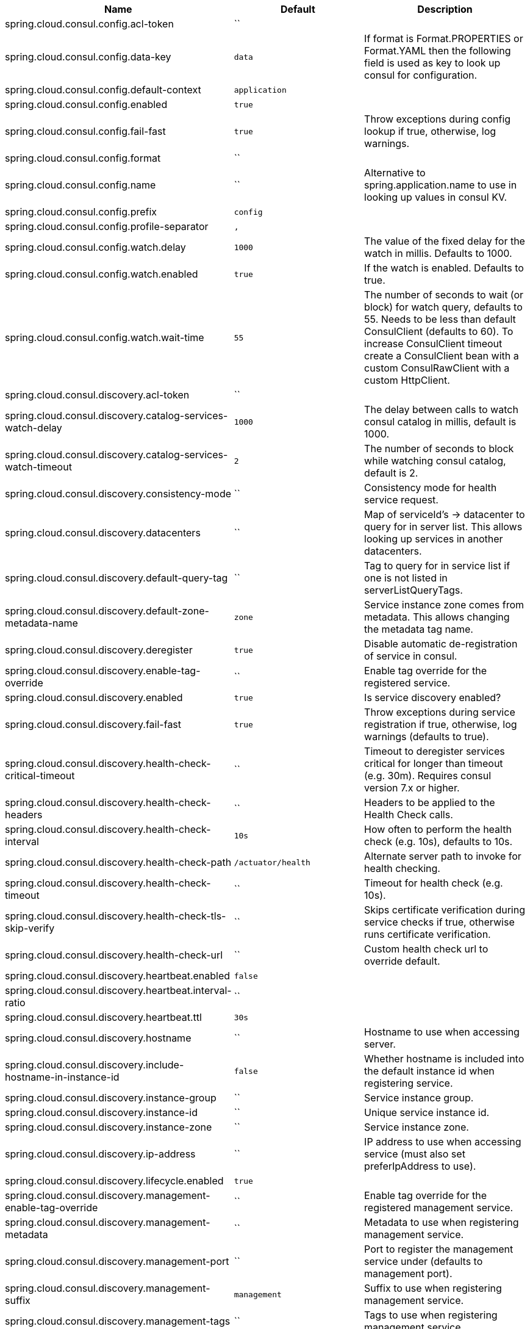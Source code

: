 |===
|Name | Default | Description

|spring.cloud.consul.config.acl-token | `` | 
|spring.cloud.consul.config.data-key | `data` | If format is Format.PROPERTIES or Format.YAML then the following field is used as key to look up consul for configuration.
|spring.cloud.consul.config.default-context | `application` | 
|spring.cloud.consul.config.enabled | `true` | 
|spring.cloud.consul.config.fail-fast | `true` | Throw exceptions during config lookup if true, otherwise, log warnings.
|spring.cloud.consul.config.format | `` | 
|spring.cloud.consul.config.name | `` | Alternative to spring.application.name to use in looking up values in consul KV.
|spring.cloud.consul.config.prefix | `config` | 
|spring.cloud.consul.config.profile-separator | `,` | 
|spring.cloud.consul.config.watch.delay | `1000` | The value of the fixed delay for the watch in millis. Defaults to 1000.
|spring.cloud.consul.config.watch.enabled | `true` | If the watch is enabled. Defaults to true.
|spring.cloud.consul.config.watch.wait-time | `55` | The number of seconds to wait (or block) for watch query, defaults to 55. Needs to be less than default ConsulClient (defaults to 60). To increase ConsulClient timeout create a ConsulClient bean with a custom ConsulRawClient with a custom HttpClient.
|spring.cloud.consul.discovery.acl-token | `` | 
|spring.cloud.consul.discovery.catalog-services-watch-delay | `1000` | The delay between calls to watch consul catalog in millis, default is 1000.
|spring.cloud.consul.discovery.catalog-services-watch-timeout | `2` | The number of seconds to block while watching consul catalog, default is 2.
|spring.cloud.consul.discovery.consistency-mode | `` | Consistency mode for health service request.
|spring.cloud.consul.discovery.datacenters | `` | Map of serviceId's -> datacenter to query for in server list. This allows looking up services in another datacenters.
|spring.cloud.consul.discovery.default-query-tag | `` | Tag to query for in service list if one is not listed in serverListQueryTags.
|spring.cloud.consul.discovery.default-zone-metadata-name | `zone` | Service instance zone comes from metadata. This allows changing the metadata tag name.
|spring.cloud.consul.discovery.deregister | `true` | Disable automatic de-registration of service in consul.
|spring.cloud.consul.discovery.enable-tag-override | `` | Enable tag override for the registered service.
|spring.cloud.consul.discovery.enabled | `true` | Is service discovery enabled?
|spring.cloud.consul.discovery.fail-fast | `true` | Throw exceptions during service registration if true, otherwise, log warnings (defaults to true).
|spring.cloud.consul.discovery.health-check-critical-timeout | `` | Timeout to deregister services critical for longer than timeout (e.g. 30m). Requires consul version 7.x or higher.
|spring.cloud.consul.discovery.health-check-headers | `` | Headers to be applied to the Health Check calls.
|spring.cloud.consul.discovery.health-check-interval | `10s` | How often to perform the health check (e.g. 10s), defaults to 10s.
|spring.cloud.consul.discovery.health-check-path | `/actuator/health` | Alternate server path to invoke for health checking.
|spring.cloud.consul.discovery.health-check-timeout | `` | Timeout for health check (e.g. 10s).
|spring.cloud.consul.discovery.health-check-tls-skip-verify | `` | Skips certificate verification during service checks if true, otherwise runs certificate verification.
|spring.cloud.consul.discovery.health-check-url | `` | Custom health check url to override default.
|spring.cloud.consul.discovery.heartbeat.enabled | `false` | 
|spring.cloud.consul.discovery.heartbeat.interval-ratio | `` | 
|spring.cloud.consul.discovery.heartbeat.ttl | `30s` | 
|spring.cloud.consul.discovery.hostname | `` | Hostname to use when accessing server.
|spring.cloud.consul.discovery.include-hostname-in-instance-id | `false` | Whether hostname is included into the default instance id when registering service.
|spring.cloud.consul.discovery.instance-group | `` | Service instance group.
|spring.cloud.consul.discovery.instance-id | `` | Unique service instance id.
|spring.cloud.consul.discovery.instance-zone | `` | Service instance zone.
|spring.cloud.consul.discovery.ip-address | `` | IP address to use when accessing service (must also set preferIpAddress to use).
|spring.cloud.consul.discovery.lifecycle.enabled | `true` | 
|spring.cloud.consul.discovery.management-enable-tag-override | `` | Enable tag override for the registered management service.
|spring.cloud.consul.discovery.management-metadata | `` | Metadata to use when registering management service.
|spring.cloud.consul.discovery.management-port | `` | Port to register the management service under (defaults to management port).
|spring.cloud.consul.discovery.management-suffix | `management` | Suffix to use when registering management service.
|spring.cloud.consul.discovery.management-tags | `` | Tags to use when registering management service.
|spring.cloud.consul.discovery.metadata | `` | Metadata to use when registering service.
|spring.cloud.consul.discovery.order | `0` | Order of the discovery client used by `CompositeDiscoveryClient` for sorting available clients.
|spring.cloud.consul.discovery.port | `` | Port to register the service under (defaults to listening port).
|spring.cloud.consul.discovery.prefer-agent-address | `false` | Source of how we will determine the address to use.
|spring.cloud.consul.discovery.prefer-ip-address | `false` | Use ip address rather than hostname during registration.
|spring.cloud.consul.discovery.query-passing | `false` | Add the 'passing` parameter to /v1/health/service/serviceName. This pushes health check passing to the server.
|spring.cloud.consul.discovery.register | `true` | Register as a service in consul.
|spring.cloud.consul.discovery.register-health-check | `true` | Register health check in consul. Useful during development of a service.
|spring.cloud.consul.discovery.scheme | `http` | Whether to register an http or https service.
|spring.cloud.consul.discovery.server-list-query-tags | `` | Map of serviceId's -> tag to query for in server list. This allows filtering services by a single tag.
|spring.cloud.consul.discovery.service-name | `` | Service name.
|spring.cloud.consul.discovery.tags | `` | Tags to use when registering service.
|spring.cloud.consul.enabled | `true` | Is spring cloud consul enabled.
|spring.cloud.consul.host | `localhost` | Consul agent hostname. Defaults to 'localhost'.
|spring.cloud.consul.port | `8500` | Consul agent port. Defaults to '8500'.
|spring.cloud.consul.retry.enabled | `true` | If consul retry is enabled.
|spring.cloud.consul.retry.initial-interval | `1000` | Initial retry interval in milliseconds.
|spring.cloud.consul.retry.max-attempts | `6` | Maximum number of attempts.
|spring.cloud.consul.retry.max-interval | `2000` | Maximum interval for backoff.
|spring.cloud.consul.retry.multiplier | `1.1` | Multiplier for next interval.
|spring.cloud.consul.scheme | `` | Consul agent scheme (HTTP/HTTPS). If there is no scheme in address - client will use HTTP.
|spring.cloud.consul.service-registry.auto-registration.enabled | `true` | Enables Consul Service Registry Auto-registration.
|spring.cloud.consul.service-registry.enabled | `true` | Enables Consul Service Registry functionality.
|spring.cloud.consul.tls.certificate-password | `` | Password to open the certificate.
|spring.cloud.consul.tls.certificate-path | `` | File path to the certificate.
|spring.cloud.consul.tls.key-store-instance-type | `` | Type of key framework to use.
|spring.cloud.consul.tls.key-store-password | `` | Password to an external keystore.
|spring.cloud.consul.tls.key-store-path | `` | Path to an external keystore.

|===